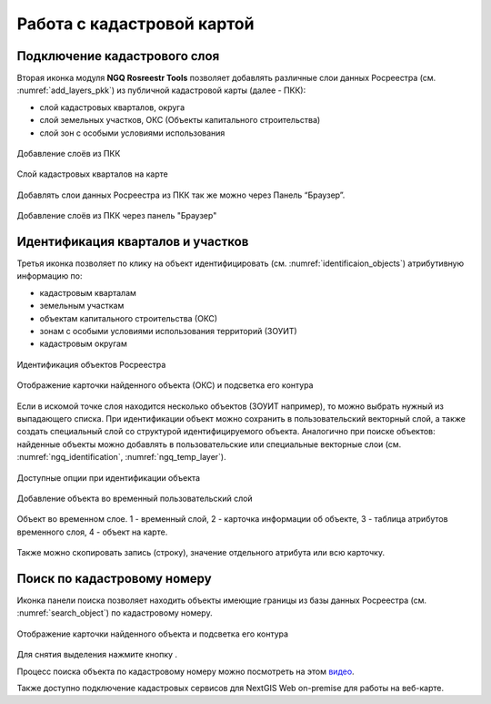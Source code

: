 .. sectionauthor:: Роман Гайнуллов <roman.gainullov@nextgis.ru>

.. _ngq_rosreestr_cadaster:

Работа с кадастровой картой
==========================

Подключение кадастрового слоя
-----------------------------

Вторая иконка модуля **NGQ Rosreestr Tools** |icon_add_layers| позволяет добавлять различные слои данных Росреестра (см. :numref:`add_layers_pkk`) из публичной кадастровой карты (далее - ПКК):

.. |icon_add_layers| image:: _static/icon_add_layers_ru.png

* слой кадастровых кварталов, округа
* слой земельных участков, ОКС (Объекты капитального строительства)
* слой зон с особыми условиями использования

.. figure:: _static/add_layers_pkk_ru.png
   :name: add_layers_pkk
   :align: center
   :width: 12cm
   
   Добавление слоёв из ПКК


.. figure:: _static/pkk_on_map_ru.png
   :name: pkk_on_map
   :align: center
   :width: 20cm
   
   Слой кадастровых кварталов на карте

Добавлять слои данных  Росреестра из ПКК так же можно через Панель “Браузер”.


.. figure:: _static/add_layer_ppk_ru.png
   :name: add_layer_ppk_ru
   :align: center
   :width: 20cm

   Добавление слоёв из ПКК через панель "Браузер"


Идентификация кварталов и участков
----------------------------------

Третья иконка |identificaion_oicon| позволяет по клику на объект идентифицировать (см. :numref:`identificaion_objects`) атрибутивную информацию по:

* кадастровым кварталам
* земельным участкам
* объектам капитального строительства (ОКС)
* зонам с особыми условиями использования территорий (ЗОУИТ)
* кадастровым округам


.. |identificaion_oicon| image:: _static/identificaion_oicon_ru.png

.. figure:: _static/identificaion_objects_ru.png
   :name: identificaion_objects
   :align: center
   :width: 14cm
   
   Идентификация объектов Росреестра
   
.. figure:: _static/objects_on_map_ru.png
   :name: object_on_map
   :align: center
   :width: 20cm
   
   Отображение карточки найденного объекта (ОКС) и подсветка его контура

Если в искомой точке слоя находится несколько объектов (ЗОУИТ например), то можно выбрать нужный из выпадающего списка. При идентификации объект можно сохранить в пользовательский векторный слой, а также создать специальный слой со структурой идентифицируемого объекта. Аналогично при поиске объектов: найденные объекты можно добавлять в пользовательские или специальные векторные слои (см. :numref:`ngq_identification`, :numref:`ngq_temp_layer`).

.. figure:: _static/ngq_identification_ru.png
   :name: ngq_identification
   :align: center
   :width: 20cm
   
   Доступные опции при идентификации объекта
   
   
.. figure:: _static/ngq_temp_layer_ru.png
   :name: ngq_temp_layer
   :align: center
   :width: 20cm
   
   Добавление объекта во временный пользовательский слой
   
.. figure:: _static/ngq_temp_layer_attributes_ru.png
   :name: ngq_temp_layer_attributes
   :align: center
   :width: 20cm
   
   Объект во временном слое. 1 - временный слой, 2 - карточка информации об объекте, 3 - таблица атрибутов временного слоя, 4 - объект на карте.
   
Также можно скопировать запись (строку), значение отдельного атрибута или всю карточку.  

Поиск по кадастровому номеру
----------------------------

Иконка панели поиска |search_icon| позволяет находить объекты имеющие границы из базы данных Росреестра (см. :numref:`search_object`) по кадастровому номеру.

.. |search_icon| image:: _static/search_icon_ru.png

.. figure:: _static/search_object_ru.png
   :name: search_object
   :align: center
   :width: 20cm
   
   Отображение карточки найденного объекта и подсветка его контура

Для снятия выделения нажмите кнопку |button_clear_selection|.

.. |button_clear_selection| image:: _static/button_clear_selection.png

Процесс поиска объекта по кадастровому номеру можно посмотреть на этом `видео <https://youtu.be/ig6jreu-I9E>`_.

Также доступно подключение кадастровых сервисов для NextGIS Web on-premise для работы на веб-карте.

